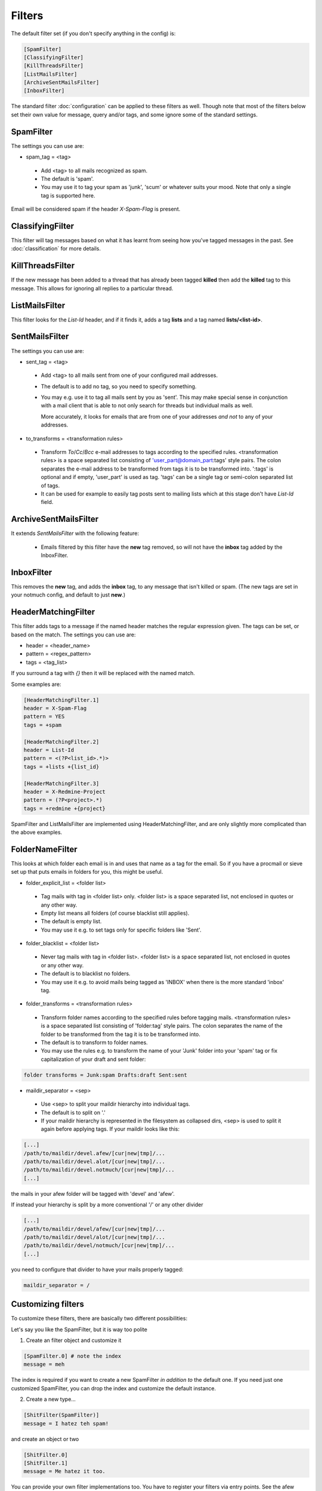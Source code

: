 Filters
=======

The default filter set (if you don't specify anything in the config) is:

.. code-block:: ini

    [SpamFilter]
    [ClassifyingFilter]
    [KillThreadsFilter]
    [ListMailsFilter]
    [ArchiveSentMailsFilter]
    [InboxFilter]

The standard filter :doc:`configuration` can be applied to these filters as
well. Though note that most of the filters below set their own value for
message, query and/or tags, and some ignore some of the standard settings.

SpamFilter
----------

The settings you can use are:

* spam_tag = <tag>

 * Add <tag> to all mails recognized as spam.
 * The default is 'spam'.
 * You may use it to tag your spam as 'junk', 'scum' or whatever suits your mood.
   Note that only a single tag is supported here.

Email will be considered spam if the header `X-Spam-Flag` is present.

ClassifyingFilter
-----------------

This filter will tag messages based on what it has learnt from seeing how you've
tagged messages in the past.  See :doc:`classification` for more details.

KillThreadsFilter
-----------------

If the new message has been added to a thread that has already been tagged
**killed** then add the **killed** tag to this message.  This allows for ignoring
all replies to a particular thread.

ListMailsFilter
---------------

This filter looks for the `List-Id` header, and if it finds it, adds a tag
**lists** and a tag named **lists/<list-id>**.

SentMailsFilter
---------------

The settings you can use are:

* sent_tag = <tag>

 * Add <tag> to all mails sent from one of your configured mail addresses.
 * The default is to add no tag, so you need to specify something.
 * You may e.g. use it to tag all mails sent by you as 'sent'. This may make
   special sense in conjunction with a mail client that is able to not only search
   for threads but individual mails as well.

   More accurately, it looks for emails that are from one of your addresses
   *and not* to any of your addresses.

* to_transforms = <transformation rules>

 * Transform `To`/`Cc`/`Bcc` e-mail addresses to tags according to the
   specified rules. <transformation rules> is a space separated list consisting
   of 'user_part@domain_part:tags' style pairs. The colon separates the e-mail
   address to be transformed from tags it is to be transformed into. ':tags'
   is optional and if empty, 'user_part' is used as tag.  'tags' can be
   a single tag or semi-colon separated list of tags.

 * It can be used for example to easily tag posts sent to mailing lists which
   at this stage don't have `List-Id` field.

ArchiveSentMailsFilter
----------------------

It extends `SentMailsFilter` with the following feature:

 * Emails filtered by this filter have the **new** tag removed, so will not have
   the **inbox** tag added by the InboxFilter.

InboxFilter
-----------

This removes the **new** tag, and adds the **inbox** tag, to any message that isn't
killed or spam.  (The new tags are set in your notmuch config, and default to
just **new**.)

HeaderMatchingFilter
--------------------

This filter adds tags to a message if the named header matches the regular expression
given.  The tags can be set, or based on the match.  The settings you can use are:

* header = <header_name>
* pattern = <regex_pattern>
* tags = <tag_list>

If you surround a tag with `{}` then it will be replaced with the named match.

Some examples are:

.. code-block:: ini

    [HeaderMatchingFilter.1]
    header = X-Spam-Flag
    pattern = YES
    tags = +spam

    [HeaderMatchingFilter.2]
    header = List-Id
    pattern = <(?P<list_id>.*)>
    tags = +lists +{list_id}

    [HeaderMatchingFilter.3]
    header = X-Redmine-Project
    pattern = (?P<project>.*)
    tags = +redmine +{project}

SpamFilter and ListMailsFilter are implemented using HeaderMatchingFilter, and are
only slightly more complicated than the above examples.

FolderNameFilter
----------------

This looks at which folder each email is in and uses that name as a tag for the
email.  So if you have a procmail or sieve set up that puts emails in folders
for you, this might be useful.

* folder_explicit_list = <folder list>

 * Tag mails with tag in <folder list> only. <folder list> is a space separated
   list, not enclosed in quotes or any other way.
 * Empty list means all folders (of course blacklist still applies).
 * The default is empty list.
 * You may use it e.g. to set tags only for specific folders like 'Sent'.

* folder_blacklist = <folder list>

 * Never tag mails with tag in <folder list>. <folder list> is a space separated
   list, not enclosed in quotes or any other way.
 * The default is to blacklist no folders.
 * You may use it e.g. to avoid mails being tagged as 'INBOX' when there is the more
   standard 'inbox' tag.

* folder_transforms = <transformation rules>

 * Transform folder names according to the specified rules before tagging mails.
   <transformation rules> is a space separated list consisting of
   'folder:tag' style pairs. The colon separates the name of the folder to be
   transformed from the tag it is to be transformed into.
 * The default is to transform to folder names.
 * You may use the rules e.g. to transform the name of your 'Junk' folder into your
   'spam' tag or fix capitalization of your draft and sent folder:

.. code-block:: ini

    folder transforms = Junk:spam Drafts:draft Sent:sent

* maildir_separator = <sep>

 * Use <sep> to split your maildir hierarchy into individual tags.
 * The default is to split on '.'
 * If your maildir hierarchy is represented in the filesystem as collapsed dirs,
   <sep> is used to split it again before applying tags. If your maildir looks
   like this:

.. code-block:: ini

   [...]
   /path/to/maildir/devel.afew/[cur|new|tmp]/...
   /path/to/maildir/devel.alot/[cur|new|tmp]/...
   /path/to/maildir/devel.notmuch/[cur|new|tmp]/...
   [...]

the mails in your afew folder will be tagged with 'devel' and 'afew'.

If instead your hierarchy is split by a more conventional '/' or any
other divider

.. code-block:: ini

   [...]
   /path/to/maildir/devel/afew/[cur|new|tmp]/...
   /path/to/maildir/devel/alot/[cur|new|tmp]/...
   /path/to/maildir/devel/notmuch/[cur|new|tmp]/...
   [...]

you need to configure that divider to have your mails properly tagged:

.. code-block:: ini

   maildir_separator = /

Customizing filters
-------------------

To customize these filters, there are basically two different
possibilities:

Let's say you like the SpamFilter, but it is way too polite

1. Create an filter object and customize it

.. code-block:: ini

    [SpamFilter.0] # note the index
    message = meh

The index is required if you want to create a new SpamFilter *in
addition to* the default one. If you need just one customized
SpamFilter, you can drop the index and customize the default instance.

2. Create a new type...

.. code-block:: ini

    [ShitFilter(SpamFilter)]
    message = I hatez teh spam!

and create an object or two

.. code-block:: ini

    [ShitFilter.0]
    [ShitFilter.1]
    message = Me hatez it too.

You can provide your own filter implementations too. You have to register
your filters via entry points. See the afew setup.py for examples on how
to register your filters. To add your filters, you just need to install your
package in the context of the afew application.
